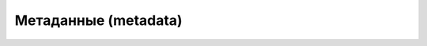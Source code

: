 Метаданные (metadata)
=====================

.. todo::

   * Написать про горизонтальное маштабирование http://docs.sqlalchemy.org/en/latest/orm/examples.html#examples-sharding
   * Как разделеять таблицы по разным метаданным и привязывать к ним свое подключение http://otkds.blogspot.com/2009/04/sqlalchemy.html
